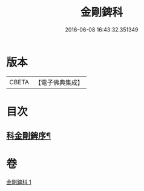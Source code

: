 #+TITLE: 金剛錍科 
#+DATE: 2016-06-08 16:43:32.351349

* 版本
 |     CBETA|【電子佛典集成】|

* 目次
** [[file:KR6d0177_001.txt::001-0506a2][科金剛錍序¶]]

* 卷
[[file:KR6d0177_001.txt][金剛錍科 1]]

